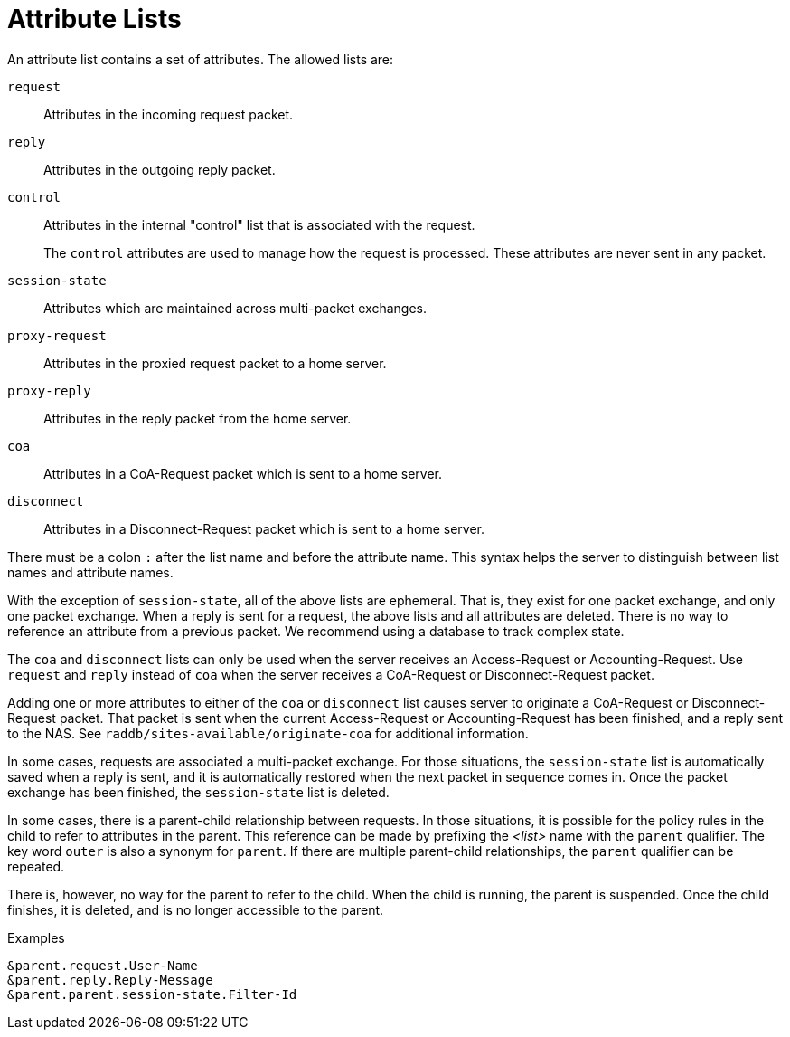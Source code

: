 = Attribute Lists

An attribute list contains a set of attributes.  The allowed lists
are:

`request`:: Attributes in the incoming request packet.

`reply`:: Attributes in the outgoing reply packet.

`control`:: Attributes in the internal "control" list that is
associated with the request.
+
The `control` attributes are used to manage how the request is
processed.  These attributes are never sent in any packet.

`session-state`:: Attributes which are maintained across multi-packet
exchanges.

`proxy-request`:: Attributes in the proxied request packet to a home server.

`proxy-reply`:: Attributes in the reply packet from the home server.

`coa`:: Attributes in a CoA-Request packet which is sent to a home server.

`disconnect`:: Attributes in a Disconnect-Request packet which is sent to a home server.

There must be a colon `:` after the list name and before the attribute name.
This syntax helps the server to distinguish between list names and attribute
names.

With the exception of `session-state`, all of the above lists are
ephemeral.  That is, they exist for one packet exchange, and only one
packet exchange.  When a reply is sent for a request, the above lists
and all attributes are deleted.  There is no way to reference an
attribute from a previous packet.  We recommend using a database to
track complex state.

The `coa` and `disconnect` lists can only be used when the server
receives an Access-Request or Accounting-Request.  Use `request` and
`reply` instead of `coa` when the server receives a CoA-Request or
Disconnect-Request packet.

Adding one or more attributes to either of the `coa` or `disconnect`
list causes server to originate a CoA-Request or Disconnect-Request
packet.  That packet is sent when the current Access-Request or
Accounting-Request has been finished, and a reply sent to the NAS.
See `raddb/sites-available/originate-coa` for additional information.

In some cases, requests are associated a multi-packet exchange.  For
those situations, the `session-state` list is automatically saved when
a reply is sent, and it is automatically restored when the next packet
in sequence comes in.  Once the packet exchange has been finished, the
`session-state` list is deleted.

In some cases, there is a parent-child relationship between requests.
In those situations, it is possible for the policy rules in the child
to refer to attributes in the parent.  This reference can be made by
prefixing the _<list>_ name with the `parent` qualifier.  The key word
`outer` is also a synonym for `parent`.  If there are multiple
parent-child relationships, the `parent` qualifier can be repeated.

There is, however, no way for the parent to refer to the child.  When
the child is running, the parent is suspended.  Once the child
finishes, it is deleted, and is no longer accessible to the parent.

.Examples
`&parent.request.User-Name` +
`&parent.reply.Reply-Message` +
`&parent.parent.session-state.Filter-Id`

// Copyright (C) 2020 Network RADIUS SAS.  Licenced under CC-by-NC 4.0.
// Development of this documentation was sponsored by Network RADIUS SAS.
